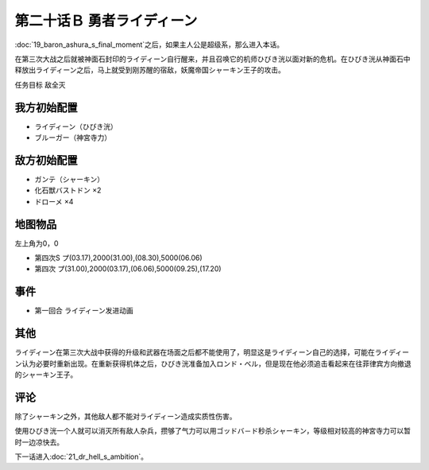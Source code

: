 第二十话Ｂ 勇者ライディーン
================================

:doc:`19_baron_ashura_s_final_moment`\ 之后，如果主人公是超级系，那么进入本话。

在第三次大战之后就被神面石封印的ライディーン自行醒来，并且召唤它的机师ひびき洸以面对新的危机。在ひびき洸从神面石中释放出ライディーン之后，马上就受到刚苏醒的宿敌，妖魔帝国シャーキン王子的攻击。

任务目标 敌全灭

----------------------
我方初始配置
----------------------

* ライディーン（ひびき洸）
* ブルーガー（神宮寺力）

----------------------
敌方初始配置
----------------------

* ガンテ（シャーキン）
* 化石獣バストドン ×2
* ドローメ ×4

-------------
地图物品
-------------

左上角为0，0

* 第四次S プ(03.17),2000(31.00),(08.30),5000(06.06) 
* 第四次 プ(31.00),2000(03.17),(06.06),5000(09.25),(17.20) 

-------------
事件
-------------

* 第一回合 ライディーン发进动画

-------------
其他
-------------

ライディーン在第三次大战中获得的升级和武器在场面之后都不能使用了，明显这是ライディーン自己的选择，可能在ライディーン认为必要时重新出现。在重新获得机体之后，ひびき洸准备加入ロンド・ベル，但是现在他必须追击看起来在往菲律宾方向撤退的シャーキン王子。

-------------
评论
-------------

除了シャーキン之外，其他敌人都不能对ライディーン造成实质性伤害。

使用ひびき洸一个人就可以消灭所有敌人杂兵，攒够了气力可以用ゴッドバ－ド秒杀シャーキン，等级相对较高的神宮寺力可以暂时一边凉快去。

下一话进入\ :doc:`21_dr_hell_s_ambition`\ 。